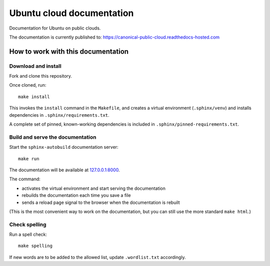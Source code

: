 Ubuntu cloud documentation
==========================

Documentation for Ubuntu on public clouds.

The documentation is currently published to: https://canonical-public-cloud.readthedocs-hosted.com


How to work with this documentation
-----------------------------------

Download and install
~~~~~~~~~~~~~~~~~~~~
Fork and clone this repository.

Once cloned, run::

	make install

This invokes the ``install`` command in the ``Makefile``, and creates a
virtual environment (``.sphinx/venv``) and installs dependencies in
``.sphinx/requirements.txt``.

A complete set of pinned, known-working dependencies is included in
``.sphinx/pinned-requirements.txt``.


Build and serve the documentation
~~~~~~~~~~~~~~~~~~~~~~~~~~~~~~~~~

Start the ``sphinx-autobuild`` documentation server::

	make run

The documentation will be available at `127.0.0.1:8000 <http://127.0.0.1:8000>`_.

The command:

* activates the virtual environment and start serving the documentation
* rebuilds the documentation each time you save a file
* sends a reload page signal to the browser when the documentation is rebuilt

(This is the most convenient way to work on the documentation, but you can still use
the more standard ``make html``.)


Check spelling
~~~~~~~~~~~~~~

Run a spell check::

	make spelling

If new words are to be added to the allowed list, update ``.wordlist.txt`` accordingly.
